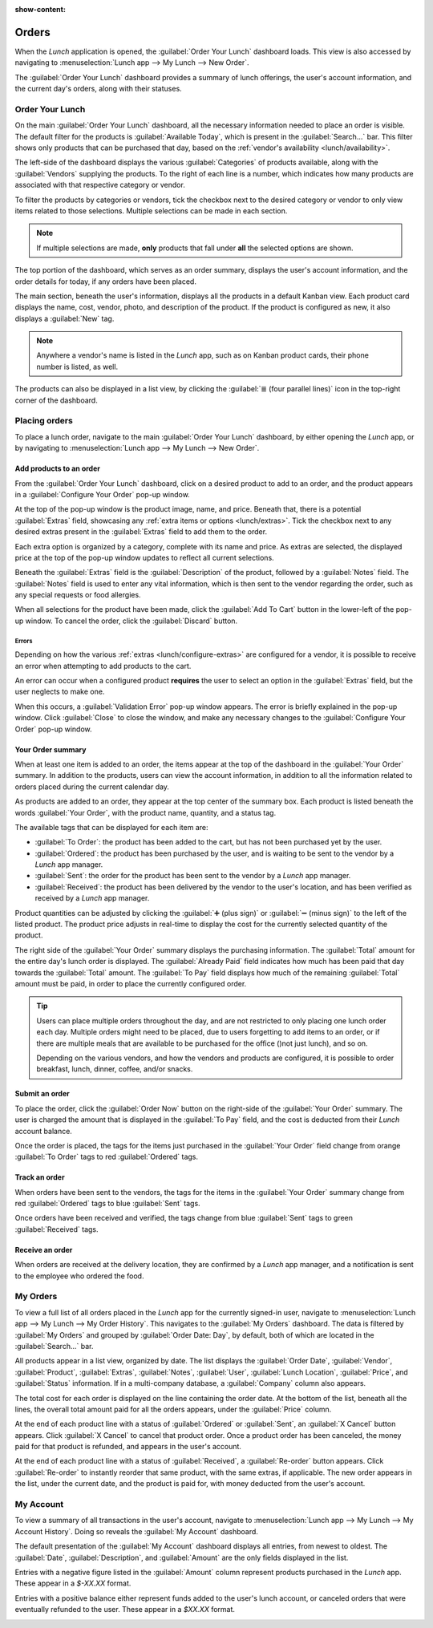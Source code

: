 :show-content:

======
Orders
======

When the *Lunch* application is opened, the :guilabel:`Order Your Lunch` dashboard loads. This view
is also accessed by navigating to :menuselection:`Lunch app --> My Lunch --> New Order`.

The :guilabel:`Order Your Lunch` dashboard provides a summary of lunch offerings, the user's account
information, and the current day's orders, along with their statuses.

Order Your Lunch
================

On the main :guilabel:`Order Your Lunch` dashboard, all the necessary information needed to place an
order is visible. The default filter for the products is :guilabel:`Available Today`, which is
present in the :guilabel:`Search...` bar. This filter shows only products that can be purchased that
day, based on the :ref:`vendor's availability <lunch/availability>`.

The left-side of the dashboard displays the various :guilabel:`Categories` of products available,
along with the :guilabel:`Vendors` supplying the products. To the right of each line is a number,
which indicates how many products are associated with that respective category or vendor.

To filter the products by categories or vendors, tick the checkbox next to the desired category or
vendor to only view items related to those selections. Multiple selections can be made in each
section.

.. note::
   If multiple selections are made, **only** products that fall under **all** the selected options
   are shown.

The top portion of the dashboard, which serves as an order summary, displays the user's account
information, and the order details for today, if any orders have been placed.

The main section, beneath the user's information, displays all the products in a default Kanban
view. Each product card displays the name, cost, vendor, photo, and description of the product. If
the product is configured as new, it also displays a :guilabel:`New` tag.

.. image:: orders/dashboard.png
   :align: center
   :alt: The *Lunch* app dashboard with all areas highlighted.

.. note::
   Anywhere a vendor's name is listed in the *Lunch* app, such as on Kanban product cards, their
   phone number is listed, as well.

The products can also be displayed in a list view, by clicking the :guilabel:`≣ (four parallel
lines)` icon in the top-right corner of the dashboard.

Placing orders
==============

To place a lunch order, navigate to the main :guilabel:`Order Your Lunch` dashboard, by either
opening the *Lunch* app, or by navigating to :menuselection:`Lunch app --> My Lunch --> New Order`.

Add products to an order
------------------------

From the :guilabel:`Order Your Lunch` dashboard, click on a desired product to add to an order, and
the product appears in a :guilabel:`Configure Your Order` pop-up window.

At the top of the pop-up window is the product image, name, and price. Beneath that, there is a
potential :guilabel:`Extras` field, showcasing any :ref:`extra items or options <lunch/extras>`.
Tick the checkbox next to any desired extras present in the :guilabel:`Extras` field to add them to
the order.

Each extra option is organized by a category, complete with its name and price. As extras are
selected, the displayed price at the top of the pop-up window updates to reflect all current
selections.

Beneath the :guilabel:`Extras` field is the :guilabel:`Description` of the product, followed by a
:guilabel:`Notes` field. The :guilabel:`Notes` field is used to enter any vital information, which
is then sent to the vendor regarding the order, such as any special requests or food allergies.

When all selections for the product have been made, click the :guilabel:`Add To Cart` button in the
lower-left of the pop-up window. To cancel the order, click the :guilabel:`Discard` button.

.. image:: orders/pizza.png
   :align: center
   :alt: The pop-up window for a personal pizza, with all the extras highlighted and selected.

Errors
~~~~~~

Depending on how the various :ref:`extras <lunch/configure-extras>` are configured for a vendor, it
is possible to receive an error when attempting to add products to the cart.

An error can occur when a configured product **requires** the user to select an option in the
:guilabel:`Extras` field, but the user neglects to make one.

When this occurs, a :guilabel:`Validation Error` pop-up window appears. The error is briefly
explained in the pop-up window. Click :guilabel:`Close` to close the window, and make any necessary
changes to the :guilabel:`Configure Your Order` pop-up window.

.. example::
   The vendor, The Pizza Palace, provides a free beverage with any purchase. Their products are
   configured so that a beverage selection is **required** in the :guilabel:`Extras` field *before*
   adding one of their products to the cart.

   If a selection is **not** made, an error occurs. The message that appears is `You have to order
   one and only one Free Beverage with Purchase`.

   .. image:: orders/error.png
      :align: center
      :alt: The :guilabel:`Validation Error` pop-up window with the specific error for the free
            beverage displayed.

Your Order summary
------------------

When at least one item is added to an order, the items appear at the top of the dashboard in the
:guilabel:`Your Order` summary. In addition to the products, users can view the account information,
in addition to all the information related to orders placed during the current calendar day.

As products are added to an order, they appear at the top center of the summary box. Each product is
listed beneath the words :guilabel:`Your Order`, with the product name, quantity, and a status tag.

The available tags that can be displayed for each item are:

- :guilabel:`To Order`: the product has been added to the cart, but has not been purchased yet by
  the user.
- :guilabel:`Ordered`: the product has been purchased by the user, and is waiting to be sent to the
  vendor by a *Lunch* app manager.
- :guilabel:`Sent`: the order for the product has been sent to the vendor by a *Lunch* app manager.
- :guilabel:`Received`: the product has been delivered by the vendor to the user's location, and has
  been verified as received by a *Lunch* app manager.

Product quantities can be adjusted by clicking the :guilabel:`➕ (plus sign)` or :guilabel:`➖ (minus
sign)` to the left of the listed product. The product price adjusts in real-time to display the cost
for the currently selected quantity of the product.

The right side of the :guilabel:`Your Order` summary displays the purchasing information. The
:guilabel:`Total` amount for the entire day's lunch order is displayed. The :guilabel:`Already Paid`
field indicates how much has been paid that day towards the :guilabel:`Total` amount. The
:guilabel:`To Pay` field displays how much of the remaining :guilabel:`Total` amount must be paid,
in order to place the currently configured   order.

.. image:: orders/your-order.png
   :align: center
   :alt: The Your Orders section of the dashboard, with the purchasing information highlighted.

.. tip::
   Users can place multiple orders throughout the day, and are not restricted to only placing one
   lunch order each day. Multiple orders might need to be placed, due to users forgetting to add
   items to an order, or if there are multiple meals that are available to be purchased for the
   office ()not just lunch), and so on.

   Depending on the various vendors, and how the vendors and products are configured, it is possible
   to order breakfast, lunch, dinner, coffee, and/or snacks.

Submit an order
---------------

To place the order, click the :guilabel:`Order Now` button on the right-side of the :guilabel:`Your
Order` summary. The user is charged the amount that is displayed in the :guilabel:`To Pay` field,
and the cost is deducted from their *Lunch* account balance.

Once the order is placed, the tags for the items just purchased in the :guilabel:`Your Order` field
change from orange :guilabel:`To Order` tags to red :guilabel:`Ordered` tags.

Track an order
--------------

When orders have been sent to the vendors, the tags for the items in the :guilabel:`Your Order`
summary change from red :guilabel:`Ordered` tags to blue :guilabel:`Sent` tags.

Once orders have been received and verified, the tags change from blue :guilabel:`Sent` tags to
green :guilabel:`Received` tags.

Receive an order
----------------

When orders are received at the delivery location, they are confirmed by a *Lunch* app manager, and
a notification is sent to the employee who ordered the food.

My Orders
=========

To view a full list of all orders placed in the *Lunch* app for the currently signed-in user,
navigate to :menuselection:`Lunch app --> My Lunch --> My Order History`. This navigates to the
:guilabel:`My Orders` dashboard. The data is filtered by :guilabel:`My Orders` and grouped by
:guilabel:`Order Date: Day`, by default, both of which are located in the :guilabel:`Search...` bar.

All products appear in a list view, organized by date. The list displays the :guilabel:`Order Date`,
:guilabel:`Vendor`, :guilabel:`Product`, :guilabel:`Extras`, :guilabel:`Notes`, :guilabel:`User`,
:guilabel:`Lunch Location`, :guilabel:`Price`, and :guilabel:`Status` information. If in a
multi-company database, a :guilabel:`Company` column also appears.

The total cost for each order is displayed on the line containing the order date. At the bottom of
the list, beneath all the lines, the overall total amount paid for all the orders appears, under the
:guilabel:`Price` column.

At the end of each product line with a status of :guilabel:`Ordered` or :guilabel:`Sent`, an
:guilabel:`X Cancel` button appears. Click :guilabel:`X Cancel` to cancel that product order. Once a
product order has been canceled, the money paid for that product is refunded, and appears in the
user's account.

At the end of each product line with a status of :guilabel:`Received`, a :guilabel:`Re-order` button
appears. Click :guilabel:`Re-order` to instantly reorder that same product, with the same extras, if
applicable. The new order appears in the list, under the current date, and the product is paid for,
with money deducted from the user's account.

.. image:: orders/my-orders.png
   :align: center
   :alt: The list view that appears when navigating to the My Orders dashboard.

My Account
==========

To view a summary of all transactions in the user's account, navigate to :menuselection:`Lunch app
--> My Lunch --> My Account History`. Doing so reveals the :guilabel:`My Account` dashboard.

The default presentation of the :guilabel:`My Account` dashboard displays all entries, from newest
to oldest. The :guilabel:`Date`, :guilabel:`Description`, and :guilabel:`Amount` are the only fields
displayed in the list.

Entries with a negative figure listed in the :guilabel:`Amount` column represent products purchased
in the *Lunch* app. These appear in a `$-XX.XX` format.

Entries with a positive balance either represent funds added to the user's lunch account, or
canceled orders that were eventually refunded to the user. These appear in a `$XX.XX` format.

.. image:: orders/my-account.png
   :align: center
   :alt: The My Account dashboard with the entry for adding funds to the user's lunch account
         highlighted.
